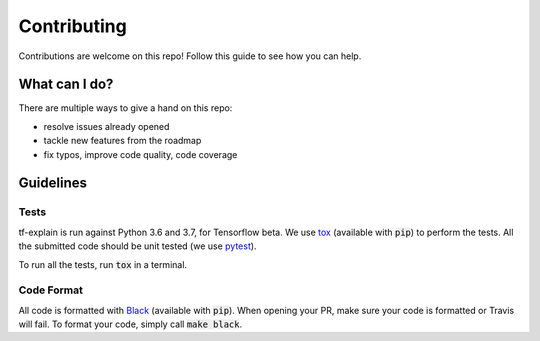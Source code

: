 Contributing
############

Contributions are welcome on this repo! Follow this guide to see how you can help.

What can I do?
**************

There are multiple ways to give a hand on this repo:

* resolve issues already opened
* tackle new features from the roadmap
* fix typos, improve code quality, code coverage

Guidelines
**********

Tests
^^^^^

tf-explain is run against Python 3.6 and 3.7, for Tensorflow beta. We use
`tox <https://github.com/pytest-dev/pytest>`_ (available with :code:`pip`) to perform the tests.
All the submitted code should be unit tested (we use `pytest <https://github.com/pytest-dev/pytest>`_).

To run all the tests, run :code:`tox` in a terminal.

Code Format
^^^^^^^^^^^

All code is formatted with `Black <https://www.github.com/psf/black>`_ (available with :code:`pip`). When opening your PR,
make sure your code is formatted or Travis will fail. To format your code, simply call :code:`make black`.

